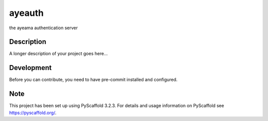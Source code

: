 =======
ayeauth
=======


the ayeama authentication server


Description
===========

A longer description of your project goes here...


Development
====

Before you can contribute, you need to have pre-commit installed and configured.

.. code-block:: python
   pip install pre-commit
   pre-commit
   pre-commit install
   pre-commit install-hooks



Note
====

This project has been set up using PyScaffold 3.2.3. For details and usage
information on PyScaffold see https://pyscaffold.org/.
